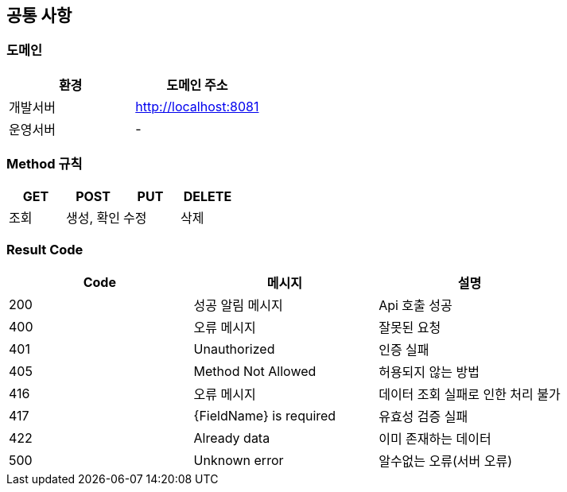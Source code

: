 [[common]]
== 공통 사항

=== 도메인
|===
| 환경 | 도메인 주소

| 개발서버
| http://localhost:8081

| 운영서버
| -
|===

=== Method 규칙
|===
| GET | POST | PUT | DELETE

| 조회
| 생성, 확인
| 수정
| 삭제
|===

=== Result Code
|===
| Code | 메시지 | 설명

| 200
| 성공 알림 메시지
| Api 호출 성공

| 400
| 오류 메시지
| 잘못된 요청

| 401
| Unauthorized
| 인증 실패

| 405
| Method Not Allowed
| 허용되지 않는 방법

| 416
| 오류 메시지
| 데이터 조회 실패로 인한 처리 불가

| 417
| {FieldName} is required
| 유효성 검증 실패

| 422
| Already data
| 이미 존재하는 데이터

| 500
| Unknown error
| 알수없는 오류(서버 오류)
|===